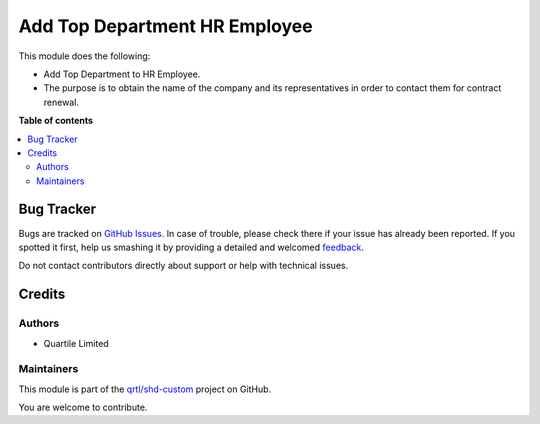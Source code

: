 ==============================
Add Top Department HR Employee
==============================

.. !!!!!!!!!!!!!!!!!!!!!!!!!!!!!!!!!!!!!!!!!!!!!!!!!!!!
   !! This file is generated by oca-gen-addon-readme !!
   !! changes will be overwritten.                   !!
   !!!!!!!!!!!!!!!!!!!!!!!!!!!!!!!!!!!!!!!!!!!!!!!!!!!!

.. |badge1| image:: https://img.shields.io/badge/maturity-Beta-yellow.png
    :target: https://odoo-community.org/page/development-status
    :alt: Beta
.. |badge2| image:: https://img.shields.io/badge/licence-LGPL--3-blue.png
    :target: http://www.gnu.org/licenses/lgpl-3.0-standalone.html
    :alt: License: LGPL-3
.. |badge3| image:: https://img.shields.io/badge/github-qrtl%2Fshd--custom-lightgray.png?logo=github
    :target: https://github.com/qrtl/shd-custom/tree/14.0/hr_employee_top_department
    :alt: qrtl/shd-custom

|badge1| |badge2| |badge3| 

This module does the following:

- Add Top Department to HR Employee.
- The purpose is to obtain the name of the company and its representatives in order to contact them for contract renewal.


**Table of contents**

.. contents::
   :local:

Bug Tracker
===========

Bugs are tracked on `GitHub Issues <https://github.com/qrtl/shd-custom/issues>`_.
In case of trouble, please check there if your issue has already been reported.
If you spotted it first, help us smashing it by providing a detailed and welcomed
`feedback <https://github.com/qrtl/shd-custom/issues/new?body=module:%20hr_employee_top_department%0Aversion:%2014.0%0A%0A**Steps%20to%20reproduce**%0A-%20...%0A%0A**Current%20behavior**%0A%0A**Expected%20behavior**>`_.

Do not contact contributors directly about support or help with technical issues.

Credits
=======

Authors
~~~~~~~

* Quartile Limited

Maintainers
~~~~~~~~~~~

This module is part of the `qrtl/shd-custom <https://github.com/qrtl/shd-custom/tree/14.0/hr_employee_top_department>`_ project on GitHub.

You are welcome to contribute.
